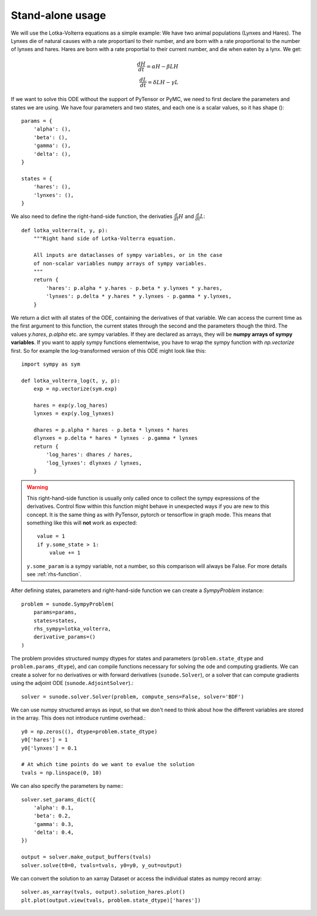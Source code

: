.. _usage-basic:

Stand-alone usage
=================

We will use the Lotka-Volterra equations as a simple example: We have two
animal populations (Lynxes and Hares). The Lynxes die of natural causes with a
rate proportianl to their number, and are born with a rate proportional to the
number of lynxes and hares. Hares are born with a rate proportial to their
current number, and die when eaten by a lynx. We get:

.. math::
   \frac{dH}{dt} = \alpha H - \beta LH \\ \frac{dL}{dt} = \delta LH - \gamma L

If we want to solve this ODE without the support of PyTensor or PyMC, we need to
first declare the parameters and states we are using. We have four parameters
and two states, and each one is a scalar values, so it has shape ()::

    params = {
        'alpha': (),
        'beta': (),
        'gamma': (),
        'delta': (),
    }

    states = {
        'hares': (),
        'lynxes': (),
    }

We also need to define the right-hand-side function, the derivaties
:math:`\tfrac{d}{dt}H` and :math:`\tfrac{d}{dt}L`::

    def lotka_volterra(t, y, p):
        """Right hand side of Lotka-Volterra equation.

        All inputs are dataclasses of sympy variables, or in the case
        of non-scalar variables numpy arrays of sympy variables.
        """
        return {
            'hares': p.alpha * y.hares - p.beta * y.lynxes * y.hares,
            'lynxes': p.delta * y.hares * y.lynxes - p.gamma * y.lynxes,
        }

We return a dict with all states of the ODE, containing the derivatives of that
variable. We can access the current time as the first argument to this
function, the current states through the second and the parameters though the
third. The values `y.hares`, `p.alpha` etc. are sympy variables. If they are
declared as arrays, they will be **numpy arrays of sympy variables**. If you
want to apply sympy functions elementwise, you have to wrap the sympy function
with `np.vectorize` first. So for example the log-transformed version of this
ODE might look like this::

    import sympy as sym

    def lotka_volterra_log(t, y, p):
        exp = np.vectorize(sym.exp)

        hares = exp(y.log_hares)
        lynxes = exp(y.log_lynxes)

        dhares = p.alpha * hares - p.beta * lynxes * hares
        dlynxes = p.delta * hares * lynxes - p.gamma * lynxes
        return {
            'log_hares': dhares / hares,
            'log_lynxes': dlynxes / lynxes,
        }

.. warning::
   
   This right-hand-side function is usually only called once to collect the
   sympy expressions of the derivatives. Control flow within this function
   might behave in unexpected ways if you are new to this concept. It is the
   same thing as with PyTensor, pytorch or tensorflow in graph mode. This means
   that something like this will **not** work as expected::

       value = 1
       if y.some_state > 1:
           value += 1

   ``y.some_param`` is a sympy variable, not a number, so this comparison will
   always be False.
   For more details see :ref:`rhs-function`.

After defining states, parameters and right-hand-side function we can create a
`SympyProblem` instance::

    problem = sunode.SympyProblem(
        params=params,
        states=states,
        rhs_sympy=lotka_volterra,
        derivative_params=()
    )

The problem provides structured numpy dtypes for states and parameters
(``problem.state_dtype`` and ``problem.params_dtype``), and can compile
functions necessary for solving the ode and computing gradients. We can
create a solver for no derivatives or with forward derivatives
(``sunode.Solver``), or a solver that can compute gradients using
the adjoint ODE (``sunode.AdjointSolver``).::

    solver = sunode.solver.Solver(problem, compute_sens=False, solver='BDF')

We can use numpy structured arrays as input, so that we don't need to
think about how the different variables are stored in the array.
This does not introduce runtime overhead.::

    y0 = np.zeros((), dtype=problem.state_dtype)
    y0['hares'] = 1
    y0['lynxes'] = 0.1

    # At which time points do we want to evalue the solution
    tvals = np.linspace(0, 10)

We can also specify the parameters by name:::

    solver.set_params_dict({
        'alpha': 0.1,
        'beta': 0.2,
        'gamma': 0.3,
        'delta': 0.4,
    })

    output = solver.make_output_buffers(tvals)
    solver.solve(t0=0, tvals=tvals, y0=y0, y_out=output)

We can convert the solution to an xarray Dataset or access the
individual states as numpy record array::

    solver.as_xarray(tvals, output).solution_hares.plot()
    plt.plot(output.view(tvals, problem.state_dtype)['hares'])
